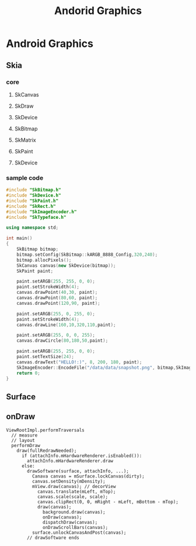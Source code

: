 #+TITLE: Andorid Graphics
* Android Graphics
** Skia
*** core
**** SkCanvas
**** SkDraw
**** SkDevice
**** SkBitmap
**** SkMatrix
**** SkPaint
**** SkDevice
*** sample code
#+BEGIN_SRC cpp
  #include "SkBitmap.h"
  #include "SkDevice.h"
  #include "SkPaint.h"
  #include "SkRect.h"
  #include "SkImageEncoder.h"
  #include "SkTypeface.h"
  
  using namespace std;
  
  int main()
  {
      SkBitmap bitmap;
      bitmap.setConfig(SkBitmap::kARGB_8888_Config,320,240);
      bitmap.allocPixels();
      SkCanvas canvas(new SkDevice(bitmap));
      SkPaint paint;
  
      paint.setARGB(255, 255, 0, 0);
      paint.setStrokeWidth(4);
      canvas.drawPoint(40,30, paint);
      canvas.drawPoint(80,60, paint);
      canvas.drawPoint(120,90, paint);
  
      paint.setARGB(255, 0, 255, 0);
      paint.setStrokeWidth(4);
      canvas.drawLine(160,10,320,110,paint);
  
      paint.setARGB(255, 0, 0, 255);
      canvas.drawCircle(80,180,50,paint);
  
      paint.setARGB(255, 255, 0, 0);
      paint.setTextSize(24);
      canvas.drawText("HELLO!:)", 8, 200, 180, paint);
      SkImageEncoder::EncodeFile("/data/data/snapshot.png", bitmap,SkImageEncoder::kPNG_Type,100);
      return 0;
  }
  
#+END_SRC
** Surface
** onDraw
#+BEGIN_SRC text
  ViewRootImpl.performTraversals
    // measure
    // layout
    performDraw
      draw(fullRedrawNeeded);
        if (attachInfo.mHardwareRenderer.isEnabled()):
          attachInfo.mHardwareRenderer.draw
        else:
          drawSoftware(surface, attachInfo, ...);
            Canava canvas = mSurface.lockCanvas(dirty);
            canvas.setDensity(mDensity);
            mView.draw(canvas); // decorView
              canvas.translate(mLeft, mTop);
              canvas.scale(scale, scale);
              canvas.clipRect(0, 0, mRight - mLeft, mBottom - mTop);
              draw(canvas);
                background.draw(canvas);
                onDraw(canvas);
                dispatchDraw(canvas);
                onDrawScrollBars(canvas);
            surface.unlockCanvasAndPost(canvas);
          // drawSoftware ends   
                
#+END_SRC

